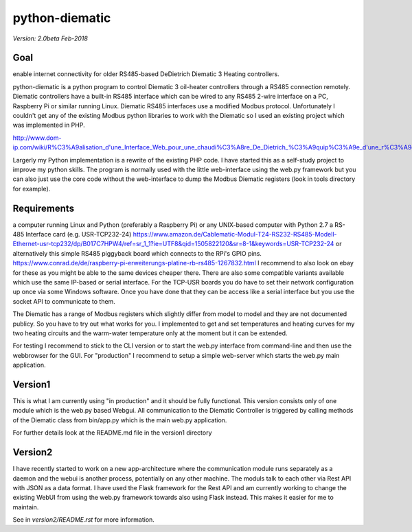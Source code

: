 python-diematic
===============

*Version: 2.0beta Feb-2018*

Goal
----
enable internet connectivity for older RS485-based DeDietrich Diematic 3 Heating controllers.

python-diematic is a python program to control Diematic 3 oil-heater controllers through a RS485 connection remotely. Diematic controllers have a built-in RS485 interface which can be wired to any RS485 2-wire interface on a PC, Raspberry Pi or similar running Linux. Diematic RS485 interfaces use a modified Modbus protocol. Unfortunately I couldn't get any of the existing Modbus python libraries to work with the Diematic so I used an existing project which was implemented in PHP.

http://www.dom-ip.com/wiki/R%C3%A9alisation_d'une_Interface_Web_pour_une_chaudi%C3%A8re_De_Dietrich_%C3%A9quip%C3%A9e_d'une_r%C3%A9gulation_Diematic_3

Largerly my Python implementation is a rewrite of the existing PHP code. I have started this as a self-study project to improve my python skills. The program is normally used with the little web-interface using the web.py framework but you can also just use the core code without the web-interface to dump the Modbus Diematic registers (look in tools directory for example).

Requirements
------------

a computer running Linux and Python (preferably a Raspberry Pi) or any UNIX-based computer with Python 2.7
a RS-485 Interface card (e.g. USR-TCP232-24) https://www.amazon.de/Cablematic-Modul-T24-RS232-RS485-Modell-Ethernet-usr-tcp232/dp/B017C7HPW4/ref=sr_1_1?ie=UTF8&qid=1505822120&sr=8-1&keywords=USR-TCP232-24
or alternatively this simple RS485 piggyback board which connects to the RPi's GPIO pins. https://www.conrad.de/de/raspberry-pi-erweiterungs-platine-rb-rs485-1267832.html
I recommend to also look on ebay for these as you might be able to the same devices cheaper there. There are also some compatible variants available which use the same IP-based or serial interface. For the TCP-USR boards you do have to set their network configuration up once via some Windows software. Once you have done that they can be access like a serial interface but you use the socket API to communicate to them.

The Diematic has a range of Modbus registers which slightly differ from model to model and they are not documented publicy. So you have to try out what works for you. I implemented to get and set temperatures and heating curves for my two heating circuits and the warm-water temperature only at the moment but it can be extended.

For testing I recommend to stick to the CLI version or to start the web.py interface from command-line and then use the webbrowser for the GUI. For "production" I recommend to setup a simple web-server which starts the web.py main application.

Version1
--------

This is what I am currently using "in production" and it should be fully functional. This version consists only of one module which is the web.py based Webgui. All communication to the Diematic Controller is triggered by calling methods of the Diematic class from bin/app.py which is the main web.py application.

For further details look at the README.md file in the version1 directory

Version2
--------
I have recently started to work on a new app-architecture where the communication module runs separately as a daemon and the webui is another process, potentially on any other machine. The moduls talk to each other via Rest API with JSON as a data format. I have used the Flask framework for the Rest API and am currently working to change the existing WebUI from using the web.py framework towards also using Flask instead. This makes it easier for me to maintain.

See in *version2/README.rst* for more information.

